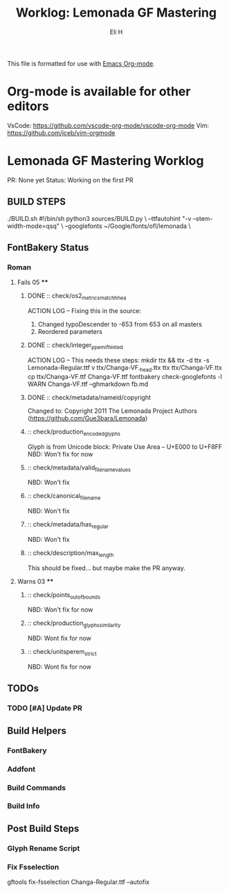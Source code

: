 #+TITLE:     Worklog: Lemonada GF Mastering
#+AUTHOR:    Eli H
#+EMAIL:     elih@member.fsf.org
#+LANGUAGE:  en

This file is formatted for use with [[https://www.gnu.org/software/emacs/][Emacs Org-mode]].

* Org-mode is available for other editors
  VsCode: https://github.com/vscode-org-mode/vscode-org-mode
  Vim:    https://github.com/jceb/vim-orgmode

* Lemonada GF Mastering Worklog

PR: None yet
Status: Working on the first PR
** BUILD STEPS
   ./BUILD.sh
       #!/bin/sh
       python3 sources/BUILD.py \
       --ttfautohint "-v --stem-width-mode=qsq" \
       --googlefonts ~/Google/fonts/ofl/lemonada \

** FontBakery Status
*** Roman
**** Fails 05 ****
***** DONE :: check/os2_metrics_match_hhea
      CLOSED: [2019-04-23 Tue 15:18]
      ACTION LOG -- Fixing this in the source:
        1. Changed typoDescender to -653 from 653 on all masters
        2. Reordered parameters

***** DONE :: check/integer_ppem_if_hinted
      CLOSED: [2019-04-23 Tue 17:21]
      ACTION LOG -- This needs these steps:
          mkdir ttx && ttx -d ttx -s Lemonada-Regular.ttf
	  v ttx/Changa-VF._h_e_a_d.ttx
	  ttx ttx/Changa-VF.ttx
	  cp ttx/Changa-VF.ttf Changa-VF.ttf
	  fontbakery check-googlefonts -l WARN Changa-VF.ttf --ghmarkdown fb.md

***** DONE :: check/metadata/nameid/copyright
      Changed to:
      Copyright 2011 The Lemonada Project Authors (https://github.com/Gue3bara/Lemonada)

***** :: check/production_encoded_glyphs
      Glyph is from Unicode block: Private Use Area -- U+E000 to U+F8FF
      NBD: Won't fix for now
***** :: check/metadata/valid_filename_values
      NBD: Won't fix
***** :: check/canonical_filename
      NBD: Won't fix
***** :: check/metadata/has_regular
      NBD: Won't fix
***** :: check/description/max_length
      This should be fixed... but maybe make the PR anyway.
**** Warns 03 ****
***** :: check/points_out_of_bounds
      NBD: Won't fix for now
***** :: check/production_glyphs_similarity
      NBD: Wont fix for now
***** :: check/unitsperem_strict
      NBD: Wont fix for now
      
** TODOs
*** TODO [#A] Update PR
** Build Helpers
*** FontBakery
*** Addfont
*** Build Commands
*** Build Info
** Post Build Steps
*** Glyph Rename Script
*** Fix Fsselection
    gftools fix-fsselection Changa-Regular.ttf --autofix
